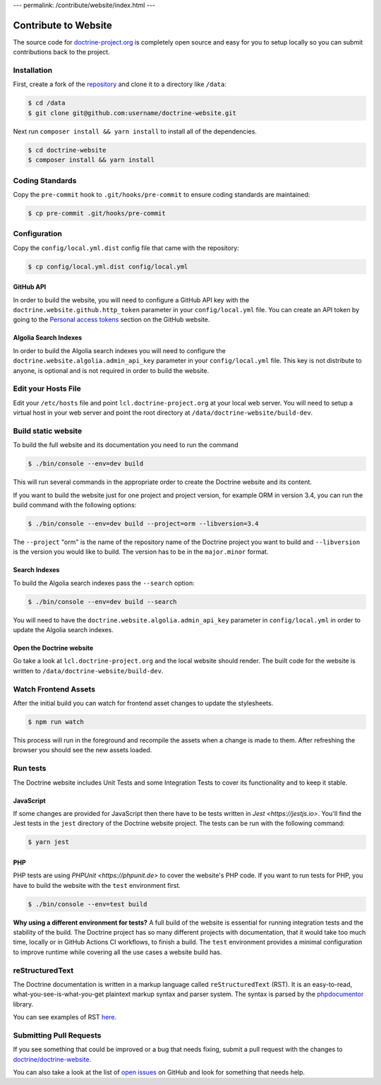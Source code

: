 ---
permalink: /contribute/website/index.html
---

Contribute to Website
=====================

The source code for
`doctrine-project.org <https://www.doctrine-project.org>`_ is completely
open source and easy for you to setup locally so you can submit
contributions back to the project.

Installation
------------

First, create a fork of the
`repository <https://github.com/doctrine/doctrine-website>`_ and clone
it to a directory like ``/data``:

.. code-block:: console

    $ cd /data
    $ git clone git@github.com:username/doctrine-website.git

Next run ``composer install && yarn install`` to install all of the dependencies.

.. code-block:: console

    $ cd doctrine-website
    $ composer install && yarn install

Coding Standards
----------------

Copy the ``pre-commit`` hook to ``.git/hooks/pre-commit`` to ensure
coding standards are maintained:

.. code-block:: console

    $ cp pre-commit .git/hooks/pre-commit

Configuration
-------------

Copy the ``config/local.yml.dist`` config file that came with the
repository:

.. code-block:: console

    $ cp config/local.yml.dist config/local.yml

GitHub API
~~~~~~~~~~

In order to build the website, you will need to configure a GitHub API key
with the ``doctrine.website.github.http_token`` parameter in your ``config/local.yml`` file.
You can create an API token by going to the `Personal access tokens <https://github.com/settings/tokens>`_
section on the GitHub website.

Algolia Search Indexes
~~~~~~~~~~~~~~~~~~~~~~

In order to build the Algolia search indexes you will need to configure the
``doctrine.website.algolia.admin_api_key`` parameter in your ``config/local.yml`` file.
This key is not distribute to anyone, is optional and is not required in order to build
the website.

Edit your Hosts File
--------------------

Edit your ``/etc/hosts`` file and point ``lcl.doctrine-project.org`` at
your local web server. You will need to setup a virtual host in your web
server and point the root directory at
``/data/doctrine-website/build-dev``.

Build static website
--------------------

To build the full website and its documentation you need to run the command

.. code-block:: console

    $ ./bin/console --env=dev build

This will run several commands in the appropriate order to create the Doctrine website and its content.

If you want to build the website just for one project and project version, for example ORM in version 3.4, you can run the build command with
the following options:

.. code-block:: console

    $ ./bin/console --env=dev build --project=orm --libversion=3.4

The ``--project`` "orm" is the name of the repository name of the Doctrine project you want to build and ``--libversion``
is the version you would like to build. The version has to be in the ``major.minor`` format.

Search Indexes
~~~~~~~~~~~~~~

To build the Algolia search indexes pass the ``--search`` option:

.. code-block:: console

    $ ./bin/console --env=dev build --search

You will need to have the ``doctrine.website.algolia.admin_api_key``
parameter in ``config/local.yml`` in order to update the Algolia search
indexes.

Open the Doctrine website
~~~~~~~~~~~~~~~~~~~~~~~~~

Go take a look at ``lcl.doctrine-project.org`` and the local website
should render. The built code for the website is written to
``/data/doctrine-website/build-dev``.

Watch Frontend Assets
---------------------

After the initial build you can watch for frontend asset changes to update the stylesheets.

.. code-block:: console

    $ npm run watch

This process will run in the foreground and recompile the assets when a change is made to them. After refreshing the browser you should see the new assets loaded.

Run tests
---------

The Doctrine website includes Unit Tests and some Integration Tests to cover its functionality and to keep it stable.

JavaScript
~~~~~~~~~~

If some changes are provided for JavaScript then there have to be tests written in `Jest <https://jestjs.io>`. You'll
find the Jest tests in the ``jest`` directory of the Doctrine website project. The tests can be run with the following
command:

.. code-block:: console

    $ yarn jest

PHP
~~~

PHP tests are using `PHPUnit <https://phpunit.de>` to cover the website's PHP code. If you want to run tests for PHP, you have to
build the website with the ``test`` environment first.

.. code-block:: console

    $ ./bin/console --env=test build

**Why using a different environment for tests?** A full build of the website is essential for running integration tests
and the stability of the build. The Doctrine project has so many different projects with documentation, that it would take
too much time, locally or in GitHub Actions CI workflows, to finish a build. The ``test`` environment provides a minimal
configuration to improve runtime while covering all the use cases a website build has.

reStructuredText
----------------

The Doctrine documentation is written in a markup language called ``reStructuredText`` (RST). It is an easy-to-read, what-you-see-is-what-you-get plaintext markup syntax and parser system. The syntax is parsed by the `phpdocumentor <https://docs.phpdoc.org>`_ library.

You can see examples of RST `here <https://www.doctrine-project.org/rst-examples.html>`_.

Submitting Pull Requests
------------------------

If you see something that could be improved or a bug that needs fixing,
submit a pull request with the changes to
`doctrine/doctrine-website <https://github.com/doctrine/doctrine-website/>`_.

You can also take a look at the list of `open
issues <https://github.com/doctrine/doctrine-website/issues>`_ on GitHub
and look for something that needs help.
